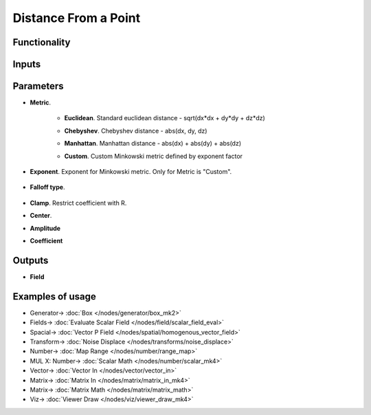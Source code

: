 Distance From a Point
=====================

.. image:: https://github.com/nortikin/sverchok/assets/14288520/81fbca08-46c5-49a5-9ba3-2d7e5e7babf7
  :target: https://github.com/nortikin/sverchok/assets/14288520/81fbca08-46c5-49a5-9ba3-2d7e5e7babf7

Functionality
-------------

.. image:: https://github.com/nortikin/sverchok/assets/14288520/3a7b31e5-5fc4-4cb9-9699-ebbb1e7e3cfe
  :target: https://github.com/nortikin/sverchok/assets/14288520/3a7b31e5-5fc4-4cb9-9699-ebbb1e7e3cfe

Inputs
------

Parameters
----------

* **Metric**.

   * **Euclidean**. Standard euclidean distance - sqrt(dx*dx + dy*dy + dz*dz)
   * **Chebyshev**. Chebyshev distance - abs(dx, dy, dz)
   * **Manhattan**. Manhattan distance - abs(dx) + abs(dy) + abs(dz)
   * **Custom**. Custom Minkowski metric defined by exponent factor

      .. image:: https://github.com/nortikin/sverchok/assets/14288520/819881bb-4371-4f2f-a0ca-81593dc21448
        :target: https://github.com/nortikin/sverchok/assets/14288520/819881bb-4371-4f2f-a0ca-81593dc21448


* **Exponent**. Exponent for Minkowski metric. Only for Metric is "Custom".

    .. image:: https://github.com/nortikin/sverchok/assets/14288520/5f80a860-a7ca-46f5-b8d4-5e46b4bdda6c
      :target: https://github.com/nortikin/sverchok/assets/14288520/5f80a860-a7ca-46f5-b8d4-5e46b4bdda6c

* **Falloff type**. 

    .. image:: https://github.com/nortikin/sverchok/assets/14288520/eaa82fe0-c7b8-4c6b-9c8c-0a2dc3cf0024
      :target: https://github.com/nortikin/sverchok/assets/14288520/eaa82fe0-c7b8-4c6b-9c8c-0a2dc3cf0024

* **Clamp**. Restrict coefficient with R.
* **Center**. 
* **Amplitude**
* **Coefficient**

Outputs
-------

* **Field**

Examples of usage
-----------------

.. image:: https://github.com/nortikin/sverchok/assets/14288520/0b2fb4f0-ba5d-44d0-9e6c-a33d3f297370
  :target: https://github.com/nortikin/sverchok/assets/14288520/0b2fb4f0-ba5d-44d0-9e6c-a33d3f297370

* Generator-> :doc:`Box </nodes/generator/box_mk2>`
* Fields-> :doc:`Evaluate Scalar Field </nodes/field/scalar_field_eval>`
* Spacial-> :doc:`Vector P Field </nodes/spatial/homogenous_vector_field>`
* Transform-> :doc:`Noise Displace </nodes/transforms/noise_displace>`
* Number-> :doc:`Map Range </nodes/number/range_map>`
* MUL X: Number-> :doc:`Scalar Math </nodes/number/scalar_mk4>`
* Vector-> :doc:`Vector In </nodes/vector/vector_in>`
* Matrix-> :doc:`Matrix In </nodes/matrix/matrix_in_mk4>`
* Matrix-> :doc:`Matrix Math </nodes/matrix/matrix_math>`
* Viz-> :doc:`Viewer Draw </nodes/viz/viewer_draw_mk4>`

.. image:: https://github.com/nortikin/sverchok/assets/14288520/d5984e13-43c9-495e-9545-90055055b157
  :target: https://github.com/nortikin/sverchok/assets/14288520/d5984e13-43c9-495e-9545-90055055b157